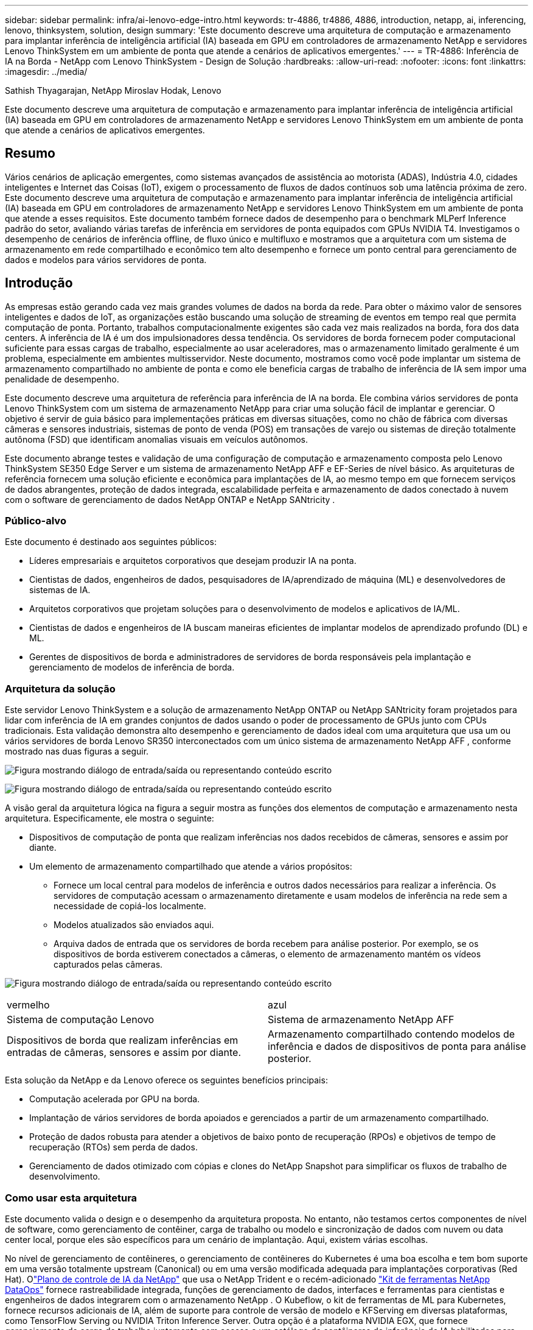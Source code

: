 ---
sidebar: sidebar 
permalink: infra/ai-lenovo-edge-intro.html 
keywords: tr-4886, tr4886, 4886, introduction, netapp, ai, inferencing, lenovo, thinksystem, solution, design 
summary: 'Este documento descreve uma arquitetura de computação e armazenamento para implantar inferência de inteligência artificial (IA) baseada em GPU em controladores de armazenamento NetApp e servidores Lenovo ThinkSystem em um ambiente de ponta que atende a cenários de aplicativos emergentes.' 
---
= TR-4886: Inferência de IA na Borda - NetApp com Lenovo ThinkSystem - Design de Solução
:hardbreaks:
:allow-uri-read: 
:nofooter: 
:icons: font
:linkattrs: 
:imagesdir: ../media/


Sathish Thyagarajan, NetApp Miroslav Hodak, Lenovo

[role="lead"]
Este documento descreve uma arquitetura de computação e armazenamento para implantar inferência de inteligência artificial (IA) baseada em GPU em controladores de armazenamento NetApp e servidores Lenovo ThinkSystem em um ambiente de ponta que atende a cenários de aplicativos emergentes.



== Resumo

Vários cenários de aplicação emergentes, como sistemas avançados de assistência ao motorista (ADAS), Indústria 4.0, cidades inteligentes e Internet das Coisas (IoT), exigem o processamento de fluxos de dados contínuos sob uma latência próxima de zero.  Este documento descreve uma arquitetura de computação e armazenamento para implantar inferência de inteligência artificial (IA) baseada em GPU em controladores de armazenamento NetApp e servidores Lenovo ThinkSystem em um ambiente de ponta que atende a esses requisitos.  Este documento também fornece dados de desempenho para o benchmark MLPerf Inference padrão do setor, avaliando várias tarefas de inferência em servidores de ponta equipados com GPUs NVIDIA T4.  Investigamos o desempenho de cenários de inferência offline, de fluxo único e multifluxo e mostramos que a arquitetura com um sistema de armazenamento em rede compartilhado e econômico tem alto desempenho e fornece um ponto central para gerenciamento de dados e modelos para vários servidores de ponta.



== Introdução

As empresas estão gerando cada vez mais grandes volumes de dados na borda da rede.  Para obter o máximo valor de sensores inteligentes e dados de IoT, as organizações estão buscando uma solução de streaming de eventos em tempo real que permita computação de ponta.  Portanto, trabalhos computacionalmente exigentes são cada vez mais realizados na borda, fora dos data centers.  A inferência de IA é um dos impulsionadores dessa tendência.  Os servidores de borda fornecem poder computacional suficiente para essas cargas de trabalho, especialmente ao usar aceleradores, mas o armazenamento limitado geralmente é um problema, especialmente em ambientes multisservidor.  Neste documento, mostramos como você pode implantar um sistema de armazenamento compartilhado no ambiente de ponta e como ele beneficia cargas de trabalho de inferência de IA sem impor uma penalidade de desempenho.

Este documento descreve uma arquitetura de referência para inferência de IA na borda.  Ele combina vários servidores de ponta Lenovo ThinkSystem com um sistema de armazenamento NetApp para criar uma solução fácil de implantar e gerenciar.  O objetivo é servir de guia básico para implementações práticas em diversas situações, como no chão de fábrica com diversas câmeras e sensores industriais, sistemas de ponto de venda (POS) em transações de varejo ou sistemas de direção totalmente autônoma (FSD) que identificam anomalias visuais em veículos autônomos.

Este documento abrange testes e validação de uma configuração de computação e armazenamento composta pelo Lenovo ThinkSystem SE350 Edge Server e um sistema de armazenamento NetApp AFF e EF-Series de nível básico.  As arquiteturas de referência fornecem uma solução eficiente e econômica para implantações de IA, ao mesmo tempo em que fornecem serviços de dados abrangentes, proteção de dados integrada, escalabilidade perfeita e armazenamento de dados conectado à nuvem com o software de gerenciamento de dados NetApp ONTAP e NetApp SANtricity .



=== Público-alvo

Este documento é destinado aos seguintes públicos:

* Líderes empresariais e arquitetos corporativos que desejam produzir IA na ponta.
* Cientistas de dados, engenheiros de dados, pesquisadores de IA/aprendizado de máquina (ML) e desenvolvedores de sistemas de IA.
* Arquitetos corporativos que projetam soluções para o desenvolvimento de modelos e aplicativos de IA/ML.
* Cientistas de dados e engenheiros de IA buscam maneiras eficientes de implantar modelos de aprendizado profundo (DL) e ML.
* Gerentes de dispositivos de borda e administradores de servidores de borda responsáveis pela implantação e gerenciamento de modelos de inferência de borda.




=== Arquitetura da solução

Este servidor Lenovo ThinkSystem e a solução de armazenamento NetApp ONTAP ou NetApp SANtricity foram projetados para lidar com inferência de IA em grandes conjuntos de dados usando o poder de processamento de GPUs junto com CPUs tradicionais.  Esta validação demonstra alto desempenho e gerenciamento de dados ideal com uma arquitetura que usa um ou vários servidores de borda Lenovo SR350 interconectados com um único sistema de armazenamento NetApp AFF , conforme mostrado nas duas figuras a seguir.

image:ai-edge-002.png["Figura mostrando diálogo de entrada/saída ou representando conteúdo escrito"]

image:ai-edge-017.png["Figura mostrando diálogo de entrada/saída ou representando conteúdo escrito"]

A visão geral da arquitetura lógica na figura a seguir mostra as funções dos elementos de computação e armazenamento nesta arquitetura.  Especificamente, ele mostra o seguinte:

* Dispositivos de computação de ponta que realizam inferências nos dados recebidos de câmeras, sensores e assim por diante.
* Um elemento de armazenamento compartilhado que atende a vários propósitos:
+
** Fornece um local central para modelos de inferência e outros dados necessários para realizar a inferência.  Os servidores de computação acessam o armazenamento diretamente e usam modelos de inferência na rede sem a necessidade de copiá-los localmente.
** Modelos atualizados são enviados aqui.
** Arquiva dados de entrada que os servidores de borda recebem para análise posterior.  Por exemplo, se os dispositivos de borda estiverem conectados a câmeras, o elemento de armazenamento mantém os vídeos capturados pelas câmeras.




image:ai-edge-003.png["Figura mostrando diálogo de entrada/saída ou representando conteúdo escrito"]

|===


| vermelho | azul 


| Sistema de computação Lenovo | Sistema de armazenamento NetApp AFF 


| Dispositivos de borda que realizam inferências em entradas de câmeras, sensores e assim por diante. | Armazenamento compartilhado contendo modelos de inferência e dados de dispositivos de ponta para análise posterior. 
|===
Esta solução da NetApp e da Lenovo oferece os seguintes benefícios principais:

* Computação acelerada por GPU na borda.
* Implantação de vários servidores de borda apoiados e gerenciados a partir de um armazenamento compartilhado.
* Proteção de dados robusta para atender a objetivos de baixo ponto de recuperação (RPOs) e objetivos de tempo de recuperação (RTOs) sem perda de dados.
* Gerenciamento de dados otimizado com cópias e clones do NetApp Snapshot para simplificar os fluxos de trabalho de desenvolvimento.




=== Como usar esta arquitetura

Este documento valida o design e o desempenho da arquitetura proposta.  No entanto, não testamos certos componentes de nível de software, como gerenciamento de contêiner, carga de trabalho ou modelo e sincronização de dados com nuvem ou data center local, porque eles são específicos para um cenário de implantação.  Aqui, existem várias escolhas.

No nível de gerenciamento de contêineres, o gerenciamento de contêineres do Kubernetes é uma boa escolha e tem bom suporte em uma versão totalmente upstream (Canonical) ou em uma versão modificada adequada para implantações corporativas (Red Hat).  Olink:../software/ai-osmlops-intro.html["Plano de controle de IA da NetApp"^] que usa o NetApp Trident e o recém-adicionado https://github.com/NetApp/netapp-dataops-toolkit/releases/tag/v2.0.0["Kit de ferramentas NetApp DataOps"^] fornece rastreabilidade integrada, funções de gerenciamento de dados, interfaces e ferramentas para cientistas e engenheiros de dados integrarem com o armazenamento NetApp .  O Kubeflow, o kit de ferramentas de ML para Kubernetes, fornece recursos adicionais de IA, além de suporte para controle de versão de modelo e KFServing em diversas plataformas, como TensorFlow Serving ou NVIDIA Triton Inference Server.  Outra opção é a plataforma NVIDIA EGX, que fornece gerenciamento de carga de trabalho juntamente com acesso a um catálogo de contêineres de inferência de IA habilitados para GPU.  No entanto, essas opções podem exigir esforço e experiência significativos para colocá-las em produção e podem exigir a assistência de um fornecedor de software independente (ISV) ou consultor.



=== Áreas de solução

O principal benefício da inferência de IA e da computação de ponta é a capacidade dos dispositivos de calcular, processar e analisar dados com um alto nível de qualidade sem latência.  Há muitos exemplos de casos de uso de computação de ponta para descrever neste documento, mas aqui estão alguns dos principais:



==== Automóveis: Veículos autônomos

A ilustração clássica da computação de ponta está nos sistemas avançados de assistência ao motorista (ADAS) em veículos autônomos (VA).  A IA em carros autônomos deve processar rapidamente uma grande quantidade de dados de câmeras e sensores para ser um motorista seguro e bem-sucedido.  Demorar muito para interpretar a comunicação entre um objeto e um humano pode significar vida ou morte. Portanto, conseguir processar esses dados o mais próximo possível do veículo é crucial.  Nesse caso, um ou mais servidores de computação de ponta manipulam a entrada de câmeras, RADAR, LiDAR e outros sensores, enquanto o armazenamento compartilhado mantém modelos de inferência e armazena dados de entrada de sensores.



==== Assistência médica: Monitoramento de pacientes

Um dos maiores impactos da IA e da computação de ponta é sua capacidade de melhorar o monitoramento contínuo de pacientes com doenças crônicas, tanto em cuidados domiciliares quanto em unidades de terapia intensiva (UTIs).  Dados de dispositivos de ponta que monitoram níveis de insulina, respiração, atividade neurológica, ritmo cardíaco e funções gastrointestinais exigem análise instantânea de dados que devem ser acionados imediatamente porque há tempo limitado para agir e salvar a vida de alguém.



==== Varejo: Pagamento sem caixa

A computação de ponta pode impulsionar IA e ML para ajudar os varejistas a reduzir o tempo de checkout e aumentar o tráfego de pedestres.  Os sistemas sem caixa oferecem suporte a vários componentes, como os seguintes:

* Autenticação e acesso.  Conectar o comprador físico a uma conta validada e permitir acesso ao espaço de varejo.
* Monitoramento de estoque.  Usando sensores, etiquetas RFID e sistemas de visão computacional para ajudar a confirmar a seleção ou desmarcação de itens pelos compradores.
+
Aqui, cada um dos servidores de borda gerencia cada caixa de pagamento e o sistema de armazenamento compartilhado serve como um ponto central de sincronização.





==== Serviços financeiros: Segurança humana em quiosques e prevenção de fraudes

As organizações bancárias estão usando IA e computação de ponta para inovar e criar experiências bancárias personalizadas.  Quiosques interativos que usam análise de dados em tempo real e inferência de IA agora permitem que caixas eletrônicos não apenas ajudem os clientes a sacar dinheiro, mas monitorem proativamente os quiosques por meio de imagens capturadas por câmeras para identificar riscos à segurança humana ou comportamento fraudulento.  Nesse cenário, servidores de computação de ponta e sistemas de armazenamento compartilhado são conectados a quiosques e câmeras interativos para ajudar os bancos a coletar e processar dados com modelos de inferência de IA.



==== Manufatura: Indústria 4.0

A quarta revolução industrial (Indústria 4.0) começou, junto com tendências emergentes como Fábrica Inteligente e impressão 3D.  Para se preparar para um futuro orientado por dados, a comunicação máquina a máquina (M2M) em larga escala e a IoT são integradas para maior automação sem a necessidade de intervenção humana.  A manufatura já é altamente automatizada e adicionar recursos de IA é uma continuação natural da tendência de longo prazo.  A IA permite automatizar operações que podem ser automatizadas com a ajuda da visão computacional e outros recursos de IA.  Você pode automatizar o controle de qualidade ou tarefas que dependem da visão humana ou da tomada de decisões para executar análises mais rápidas de materiais em linhas de montagem em fábricas para ajudar as fábricas a atender aos padrões ISO exigidos de segurança e gestão de qualidade.  Aqui, cada servidor de borda de computação é conectado a uma série de sensores que monitoram o processo de fabricação e modelos de inferência atualizados são enviados ao armazenamento compartilhado, conforme necessário.



==== Telecomunicações: Detecção de ferrugem, inspeção de torres e otimização de rede

O setor de telecomunicações usa técnicas de visão computacional e IA para processar imagens que detectam automaticamente ferrugem e identificam torres de celular que contêm corrosão e, portanto, exigem inspeção mais aprofundada.  O uso de imagens de drones e modelos de IA para identificar regiões distintas de uma torre para analisar ferrugem, rachaduras superficiais e corrosão aumentou nos últimos anos.  A demanda continua crescendo por tecnologias de IA que permitam que a infraestrutura de telecomunicações e torres de celular sejam inspecionadas com eficiência, avaliadas regularmente quanto à degradação e reparadas prontamente quando necessário.

Além disso, outro caso de uso emergente em telecomunicações é o uso de algoritmos de IA e ML para prever padrões de tráfego de dados, detectar dispositivos compatíveis com 5G e automatizar e aumentar o gerenciamento de energia de múltiplas entradas e saídas (MIMO).  O hardware MIMO é usado em torres de rádio para aumentar a capacidade da rede; no entanto, isso acarreta custos adicionais de energia.  Modelos de ML para "modo de espera MIMO" implantados em estações de rádio podem prever o uso eficiente de rádios e ajudar a reduzir os custos de consumo de energia para operadoras de redes móveis (MNOs).  As soluções de inferência de IA e computação de ponta ajudam as MNOs a reduzir a quantidade de dados transmitidos de um lado para o outro entre os data centers, diminuir seu TCO, otimizar as operações de rede e melhorar o desempenho geral para os usuários finais.
